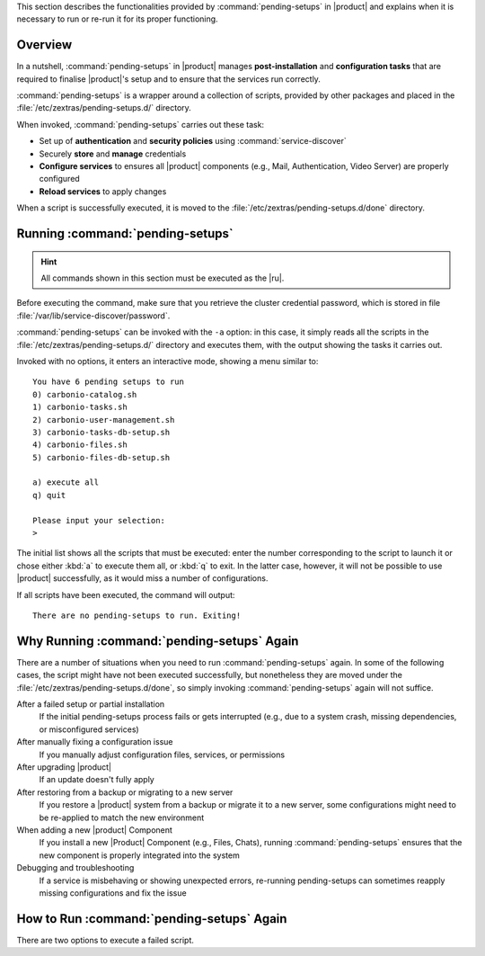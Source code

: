 This section describes the functionalities provided by
:command:`pending-setups` in |product| and explains when it is
necessary to run or re-run it for its proper functioning.

Overview
~~~~~~~~

In a nutshell, :command:`pending-setups` in |product| manages
**post-installation** and **configuration tasks** that are required to
finalise |product|\'s setup and to ensure that the services run
correctly.

:command:`pending-setups` is a wrapper around a collection of scripts,
provided by other packages and placed in the
:file:`/etc/zextras/pending-setups.d/` directory.

When invoked, :command:`pending-setups` carries out these task:

* Set up of **authentication** and **security policies** using
  :command:`service-discover`

* Securely **store** and **manage** credentials

* **Configure services** to ensures all |product| components (e.g.,
  Mail, Authentication, Video Server) are properly configured

* **Reload services** to apply changes

When a script is successfully executed, it is moved to the
:file:`/etc/zextras/pending-setups.d/done` directory.

.. _pset-run:

Running :command:`pending-setups`
~~~~~~~~~~~~~~~~~~~~~~~~~~~~~~~~~

.. hint:: All commands shown in this section must be executed as the
   |ru|.

Before executing the command, make sure that you retrieve the cluster
credential password, which is stored in file
:file:`/var/lib/service-discover/password`.

:command:`pending-setups` can be invoked with the ``-a`` option: in
this case, it simply reads all the scripts in the
:file:`/etc/zextras/pending-setups.d/` directory and executes them,
with the output showing the tasks it carries out.

Invoked with no options, it enters an interactive mode, showing a menu
similar to::
  
  You have 6 pending setups to run
  0) carbonio-catalog.sh
  1) carbonio-tasks.sh
  2) carbonio-user-management.sh
  3) carbonio-tasks-db-setup.sh
  4) carbonio-files.sh
  5) carbonio-files-db-setup.sh

  a) execute all
  q) quit

  Please input your selection:
  > 

The initial list shows all the scripts that must be executed: enter
the number corresponding to the script to launch it or chose either
:kbd:`a` to execute them all, or :kbd:`q` to exit. In the latter case,
however, it will not be possible to use |product| successfully, as it
would miss a number of configurations.

If all scripts have been executed, the command will output::

  There are no pending-setups to run. Exiting!

.. _pset-why:

Why Running :command:`pending-setups` Again
~~~~~~~~~~~~~~~~~~~~~~~~~~~~~~~~~~~~~~~~~~~

There are a number of situations when you need to run
:command:`pending-setups` again. In some of the following cases, the
script might have not been executed successfully, but nonetheless they
are moved under the :file:`/etc/zextras/pending-setups.d/done`, so
simply invoking :command:`pending-setups` again will not suffice.

After a failed setup or partial installation
   If the initial pending-setups process fails or gets interrupted
   (e.g., due to a system crash, missing dependencies, or
   misconfigured services)

After manually fixing a configuration issue
   If you manually adjust configuration files, services, or permissions

After upgrading |product|
   If an update doesn't fully apply

After restoring from a backup or migrating to a new server
   If you restore a |product| system from a backup or migrate it to a
   new server, some configurations might need to be re-applied to
   match the new environment

When adding a new |product| Component
   If you install a new |Product| Component (e.g., Files, Chats), running
   :command:`pending-setups` ensures that the new component is
   properly integrated into the system

Debugging and troubleshooting
   If a service is misbehaving or showing unexpected errors,
   re-running pending-setups can sometimes reapply missing
   configurations and fix the issue

.. _pset-rerun:

How to Run :command:`pending-setups` Again
~~~~~~~~~~~~~~~~~~~~~~~~~~~~~~~~~~~~~~~~~~

There are two options to execute a failed script.

.. card:: Option 1: Move the Script Back and Re-run pending-setups

   The first one proves useful if you realise that multiple script
   have failed, or believe they have failed. In this case, the
   procedure is:

   #. Copy the script from :file:`/etc/zextras/pending-setups.d/done`
      back to the main directory

      .. code:: console

         # cp /etc/zextras/pending-setups.d/done/<script-name>.sh \
         /etc/zextras/pending-setups.d/

      Replace ``<script-name>.sh`` with the actual script name.
      
   #. Run the command
      
      .. code:: console

         # pending-setups -a


   #. The script will be executed again as part of the pending setups
      process, like described in Section :ref:`pset-run` above

.. card:: Option 2: Manually Execute the Script

    If you have only one script to execute, youcan run the script manually.

    #. Navigate to the  :file:`/etc/zextras/pending-setups.d/done` directory
      
      .. code:: console

         # cd /etc/zextras/pending-setups.d/done

    #. Execute the script directly. For example, to execute :command:`carbonio-videoserver.sh`
      
      .. code:: console

         # bash carbonio-videoserver.sh

    #. The script will immediately be executed
